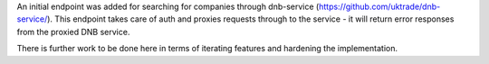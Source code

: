 An initial endpoint was added for searching for companies through dnb-service
(https://github.com/uktrade/dnb-service/).  This endpoint takes care of auth
and proxies requests through to the service - it will return error responses
from the proxied DNB service.

There is further work to be done here in terms of iterating features and 
hardening the implementation.
